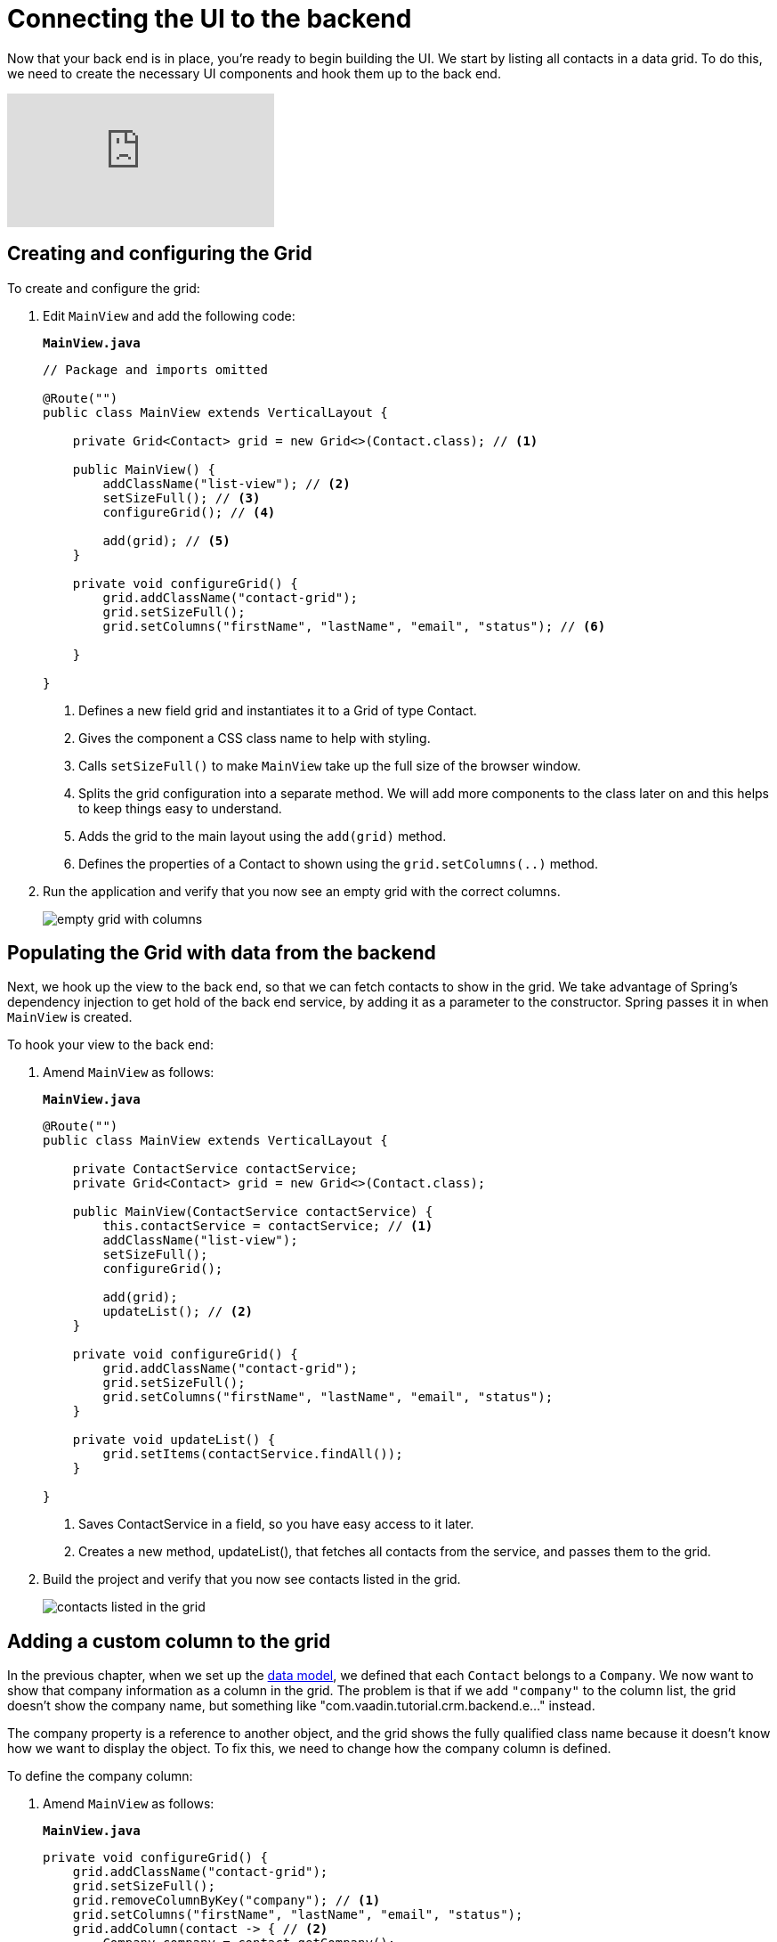 = Connecting the UI to the backend

:title: Connecting the UI to the backend
:tags: Java, Spring 
:author: Vaadin
:description: Learn how to connect the UI to the backend and list entities in a grid
:repo: https://github.com/vaadin-learning-center/crm-tutorial
:linkattrs: // enable link attributes, like opening in a new window
:imagesdir: ./images


Now that your back end is in place, you're ready to begin building the UI. We start by listing all contacts in a data grid. To do this, we need to create the necessary UI components and hook them up to the back end.

video::_109sgFRgA0[youtube]

== Creating and configuring the Grid

To create and configure the grid:

. Edit `MainView` and add the following code:
+

.`*MainView.java*`
[source, java]
----
// Package and imports omitted

@Route("")
public class MainView extends VerticalLayout {

    private Grid<Contact> grid = new Grid<>(Contact.class); // <1>

    public MainView() {
        addClassName("list-view"); // <2>
        setSizeFull(); // <3>
        configureGrid(); // <4> 

        add(grid); // <5> 
    }

    private void configureGrid() {
        grid.addClassName("contact-grid");
        grid.setSizeFull();
        grid.setColumns("firstName", "lastName", "email", "status"); // <6>
        
    }

}
----
<1> Defines a new field grid and instantiates it to a Grid of type Contact. 
<2> Gives the component a CSS class name to help with styling.
<3> Calls `setSizeFull()` to make `MainView` take up the full size of the browser window.
<4> Splits the grid configuration into a separate method. We will add more components to the class later on and this helps to keep things easy to understand.
<5> Adds the grid to the main layout using the `add(grid)` method.
<6> Defines the properties of a Contact to shown using the `grid.setColumns(..)` method.

. Run the application and verify that you now see an empty grid with the correct columns. 
+
image::empty-grid.png[empty grid with columns]

== Populating the Grid with data from the backend

Next, we hook up the view to the back end, so that we can fetch contacts to show in the grid. We take advantage of Spring's dependency injection to get hold of the back end service, by adding it as a parameter to the constructor. Spring passes it in when `MainView` is created.

To hook your view to the back end:

. Amend `MainView` as follows:  
+
.`*MainView.java*`
[source,java]
----
@Route("")
public class MainView extends VerticalLayout {

    private ContactService contactService;
    private Grid<Contact> grid = new Grid<>(Contact.class);

    public MainView(ContactService contactService) {
        this.contactService = contactService; // <1> 
        addClassName("list-view");
        setSizeFull();
        configureGrid();

        add(grid);
        updateList(); // <2>
    }

    private void configureGrid() {
        grid.addClassName("contact-grid");
        grid.setSizeFull();
        grid.setColumns("firstName", "lastName", "email", "status");
    }

    private void updateList() {
        grid.setItems(contactService.findAll());
    }

}
----
<1> Saves ContactService in a field, so you have easy access to it later.
<2> Creates a new method, updateList(), that fetches all contacts from the service, and passes them to the grid. 

. Build the project and verify that you now see contacts listed in the grid.
+
image::contacts-grid.png[contacts listed in the grid]

== Adding a custom column to the grid

In the previous chapter, when we set up the https://vaadin.com/learn/tutorials/java-web-app/spring-boot-backend#_defining_the_data_model[data model], we defined that each `Contact` belongs to a `Company`. We now want to show that company information as a column in the grid. The problem is that if we add `"company"` to the column list, the grid doesn't show the company name, but something like "com.vaadin.tutorial.crm.backend.e..." instead.  

The company property is a reference to another object, and the grid  shows the fully qualified class name because it doesn't know how we want to display the object. To fix this, we need to change how the company column is defined. 

To define the company column:

. Amend `MainView` as follows:
+
.`*MainView.java*`
[source,java]
----
private void configureGrid() {
    grid.addClassName("contact-grid");
    grid.setSizeFull();
    grid.removeColumnByKey("company"); // <1>
    grid.setColumns("firstName", "lastName", "email", "status");
    grid.addColumn(contact -> { // <2>
        Company company = contact.getCompany();
        return company == null ? "-" : company.getName();
    }).setHeader("Company");
}
----
<1> Removes the default column definition with the `removeColumnByKey` method.
<2> Uses the `addColumn` method to add a custom column.
* `addColumn` gets a `contact` parameter, and returns how it should be shown in the grid. In this case, we show the company name, or a dash if it's empty.
* `setHeader` defines the column header for the custom column.

. Build the application, and you should now see the company names listed in the grid.
+
image::contacts-grid-with-company.png[contacts listed with company name in the grid]

== Defining column widths

By default, the grid makes each column equally wide. Let's turn on automatic column sizing so that the email and company fields, which are typically longer, get more space. Automatic column sizing tries to make the column wide enough to fit the widest content.

To turn on automatic column sizing:

. Amend `MainView` as follows:
+
.`*MainView.java*`
[source,java]
----
private void configureGrid() {
    // column definitions omitted

    grid.getColumns().forEach(col -> col.setAutoWidth(true)); // <1>
}
----
<1> Automatic width needs to be turned on for each column separately. The easiest way to do it is to call `grid.getColumns()` and then use `forEach` to loop over all of them.

. Build the app and you should now see that the columns are sized more appropriately.
+
image::contacts-grid-auto-width.png[contact grid with correctly sized columns]

In the next tutorial, we'll add filtering to the application, so it's easier to find the right contact.
